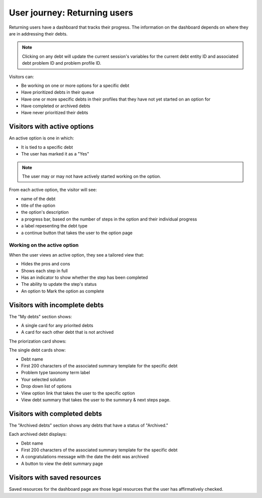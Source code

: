 ================================
User journey: Returning users
================================

Returning users have a dashboard that tracks their progress. The information on the dashboard depends on where they are in addressing their debts.

.. note:: Clicking on any debt will update the current session's variables for the current debt entity ID and associated debt problem ID and problem profile ID.

Visitors can:

* Be working on one or more options for a specific debt
* Have prioritized debts in their queue
* Have one or more specific debts in their profiles that they have not yet started on an option for
* Have completed or archived debts
* Have never prioritized their debts

Visitors with active options
================================

An active option is one in which:

* It is tied to a specific debt
* The user has marked it as a "Yes"

.. note:: The user may or may not have actively started working on the option.

From each active option, the visitor will see:

* name of the debt
* title of the option
* the option's description
* a progress bar, based on the number of steps in the option and their individual progress
* a label repesenting the debt type
* a continue button that takes the user to the option page

Working on the active option
-----------------------------

When the user views an active option, they see a tailored view that:

* Hides the pros and cons
* Shows each step in full
* Has an indicator to show whether the step has been completed
* The ability to update the step's status
* An option to Mark the option as complete

.. todo: Add ticket for mark as done




Visitors with incomplete debts
==============================================

The "My debts" section shows:

* A single card for any priorited debts
* A card for each other debt that is not archived

The priorization card shows:

The single debt cards show:

* Debt name
* First 200 characters of the associated summary template for the specific debt
* Problem type taxonomy term label
* Your selected solution
* Drop down list of options
* View option link that takes the user to the specific option
* View debt summary that takes the user to the summary & next steps page.

.. todo: How do we handle the option selected when status is not yet set? Can I remove a debt?

Visitors with completed debts
==================================

The "Archived debts" section shows any debts that have a status of "Archived."

Each archived debt displays:

* Debt name
* First 200 characters of the associated summary template for the specific debt
* A congratulations message with the date the debt was archived
* A button to view the debt summary page

Visitors with saved resources
===============================

Saved resources for the dashboard page are those legal resources that the user has affirmatively checked.

.. todo: Add a no results option.
